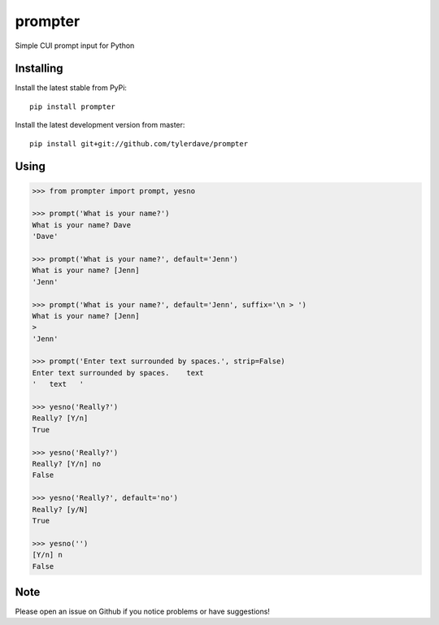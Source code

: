 prompter
========

.. image:: https://travis-ci.org/tylerdave/prompter.svg?branch=master
  :target: https://travis-ci.org/tylerdave/prompter

.. image:: http://badge.fury.io/py/prompter.png
  :target: http://badge.fury.io/py/prompter


Simple CUI prompt input for Python

Installing
----------

Install the latest stable from PyPi::

 pip install prompter

Install the latest development version from master::

  pip install git+git://github.com/tylerdave/prompter

Using
-----

.. code-block:: python

  >>> from prompter import prompt, yesno

  >>> prompt('What is your name?')
  What is your name? Dave
  'Dave'

  >>> prompt('What is your name?', default='Jenn')
  What is your name? [Jenn]
  'Jenn'

  >>> prompt('What is your name?', default='Jenn', suffix='\n > ')
  What is your name? [Jenn]
  >
  'Jenn'

  >>> prompt('Enter text surrounded by spaces.', strip=False)
  Enter text surrounded by spaces.    text
  '   text   '

  >>> yesno('Really?')
  Really? [Y/n]
  True

  >>> yesno('Really?')
  Really? [Y/n] no
  False

  >>> yesno('Really?', default='no')
  Really? [y/N]
  True

  >>> yesno('')
  [Y/n] n
  False

Note
----

Please open an issue on Github if you notice problems or have
suggestions!


